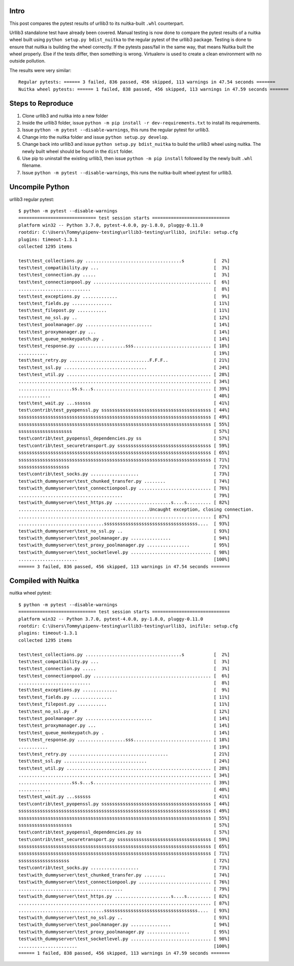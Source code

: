 Intro
=====
This post compares the pytest results of urllib3 to its nuitka-built ``.whl`` counterpart.

Urllib3 standalone test have already been covered. Manual testing is now done to compare the pytest results of a nuitka wheel built using ``python setup.py bdist_nuitka`` to the regular pytest of the urllib3 package. Testing is done to ensure that nuitka is building the wheel correctly. If the pytests pass/fail in the same way, that means Nuitka built the wheel properly. Else if the tests differ, then something is wrong. Virtualenv is used to create a clean environment with no outside pollution. 

The results were very similar::

	Regular pytests: ====== 3 failed, 836 passed, 456 skipped, 113 warnings in 47.54 seconds =======
	Nuitka wheel pytests: ====== 1 failed, 838 passed, 456 skipped, 113 warnings in 47.59 seconds =======

Steps to Reproduce
==================
1. Clone urllib3 and nuitka into a new folder
2. Inside the urllib3 folder, issue ``python -m pip install -r dev-requirements.txt`` to install its requirements.
3. Issue ``python -m pytest --disable-warnings``, this runs the regular pytest for urllib3.
4. Change into the nuitka folder and issue ``python setup.py develop``.
5. Change back into urllib3 and issue ``python setup.py bdist_nuitka`` to build the urllib3 wheel using nuitka. The newly built wheel should be found in the ``dist`` folder.
6. Use pip to uninstall the existing urllib3, then issue ``python -m pip install`` followed by the newly built ``.whl`` filename.
7. Issue ``python -m pytest --disable-warnings``, this runs the nuitka-built wheel pytest for urllib3.


Uncompile Python
================
urllib3 regular pytest::

	$ python -m pytest --disable-warnings
	============================= test session starts =============================
	platform win32 -- Python 3.7.0, pytest-4.0.0, py-1.8.0, pluggy-0.11.0
	rootdir: C:\Users\Tommy\pipenv-testing\urllib3-testing\urllib3, inifile: setup.cfg
	plugins: timeout-1.3.1
	collected 1295 items

	test\test_collections.py ....................................s           [  2%]
	test\test_compatibility.py ...                                           [  3%]
	test\test_connection.py .....                                            [  3%]
	test\test_connectionpool.py ............................................ [  6%]
	...........................                                              [  8%]
	test\test_exceptions.py .............                                    [  9%]
	test\test_fields.py ...............                                      [ 11%]
	test\test_filepost.py ...........                                        [ 11%]
	test\test_no_ssl.py ..                                                   [ 12%]
	test\test_poolmanager.py .........................                       [ 14%]
	test\test_proxymanager.py ...                                            [ 14%]
	test\test_queue_monkeypatch.py .                                         [ 14%]
	test\test_response.py ..................sss............................. [ 18%]
	...........                                                              [ 19%]
	test\test_retry.py ..............................F.F.F..                 [ 21%]
	test\test_ssl.py ...............................                         [ 24%]
	test\test_util.py ...................................................... [ 28%]
	........................................................................ [ 34%]
	....................ss.s...s............................................ [ 39%]
	............                                                             [ 40%]
	test\test_wait.py ...ssssss                                              [ 41%]
	test\contrib\test_pyopenssl.py sssssssssssssssssssssssssssssssssssssssss [ 44%]
	ssssssssssssssssssssssssssssssssssssssssssssssssssssssssssssssssssssssss [ 49%]
	ssssssssssssssssssssssssssssssssssssssssssssssssssssssssssssssssssssssss [ 55%]
	ssssssssssssssssssss                                                     [ 57%]
	test\contrib\test_pyopenssl_dependencies.py ss                           [ 57%]
	test\contrib\test_securetransport.py sssssssssssssssssssssssssssssssssss [ 59%]
	ssssssssssssssssssssssssssssssssssssssssssssssssssssssssssssssssssssssss [ 65%]
	ssssssssssssssssssssssssssssssssssssssssssssssssssssssssssssssssssssssss [ 71%]
	sssssssssssssssssss                                                      [ 72%]
	test\contrib\test_socks.py ..................                            [ 73%]
	test\with_dummyserver\test_chunked_transfer.py ........                  [ 74%]
	test\with_dummyserver\test_connectionpool.py ........................... [ 76%]
	.......................................                                  [ 79%]
	test\with_dummyserver\test_https.py .....................s....s......... [ 82%]
	.................................................Uncaught exception, closing connection.
	........................................................................ [ 87%]
	................................sssssssssssssssssssssssssssssssssss....  [ 93%]
	test\with_dummyserver\test_no_ssl.py ..                                  [ 93%]
	test\with_dummyserver\test_poolmanager.py ...............                [ 94%]
	test\with_dummyserver\test_proxy_poolmanager.py ................         [ 95%]
	test\with_dummyserver\test_socketlevel.py .............................. [ 98%]
	......................                                                   [100%]
	====== 3 failed, 836 passed, 456 skipped, 113 warnings in 47.54 seconds =======



Compiled with Nuitka
====================
nuitka wheel pytest::

	$ python -m pytest --disable-warnings
	============================= test session starts =============================
	platform win32 -- Python 3.7.0, pytest-4.0.0, py-1.8.0, pluggy-0.11.0
	rootdir: C:\Users\Tommy\pipenv-testing\urllib3-testing\urllib3, inifile: setup.cfg
	plugins: timeout-1.3.1
	collected 1295 items

	test\test_collections.py ....................................s           [  2%]
	test\test_compatibility.py ...                                           [  3%]
	test\test_connection.py .....                                            [  3%]
	test\test_connectionpool.py ............................................ [  6%]
	...........................                                              [  8%]
	test\test_exceptions.py .............                                    [  9%]
	test\test_fields.py ...............                                      [ 11%]
	test\test_filepost.py ...........                                        [ 11%]
	test\test_no_ssl.py .F                                                   [ 12%]
	test\test_poolmanager.py .........................                       [ 14%]
	test\test_proxymanager.py ...                                            [ 14%]
	test\test_queue_monkeypatch.py .                                         [ 14%]
	test\test_response.py ..................sss............................. [ 18%]
	...........                                                              [ 19%]
	test\test_retry.py .....................................                 [ 21%]
	test\test_ssl.py ...............................                         [ 24%]
	test\test_util.py ...................................................... [ 28%]
	........................................................................ [ 34%]
	....................ss.s...s............................................ [ 39%]
	............                                                             [ 40%]
	test\test_wait.py ...ssssss                                              [ 41%]
	test\contrib\test_pyopenssl.py sssssssssssssssssssssssssssssssssssssssss [ 44%]
	ssssssssssssssssssssssssssssssssssssssssssssssssssssssssssssssssssssssss [ 49%]
	ssssssssssssssssssssssssssssssssssssssssssssssssssssssssssssssssssssssss [ 55%]
	ssssssssssssssssssss                                                     [ 57%]
	test\contrib\test_pyopenssl_dependencies.py ss                           [ 57%]
	test\contrib\test_securetransport.py sssssssssssssssssssssssssssssssssss [ 59%]
	ssssssssssssssssssssssssssssssssssssssssssssssssssssssssssssssssssssssss [ 65%]
	ssssssssssssssssssssssssssssssssssssssssssssssssssssssssssssssssssssssss [ 71%]
	sssssssssssssssssss                                                      [ 72%]
	test\contrib\test_socks.py ..................                            [ 73%]
	test\with_dummyserver\test_chunked_transfer.py ........                  [ 74%]
	test\with_dummyserver\test_connectionpool.py ........................... [ 76%]
	.......................................                                  [ 79%]
	test\with_dummyserver\test_https.py .....................s....s......... [ 82%]
	........................................................................ [ 87%]
	................................sssssssssssssssssssssssssssssssssss....  [ 93%]
	test\with_dummyserver\test_no_ssl.py ..                                  [ 93%]
	test\with_dummyserver\test_poolmanager.py ...............                [ 94%]
	test\with_dummyserver\test_proxy_poolmanager.py ................         [ 95%]
	test\with_dummyserver\test_socketlevel.py .............................. [ 98%]
	......................                                                   [100%]
	====== 1 failed, 838 passed, 456 skipped, 113 warnings in 47.59 seconds =======


